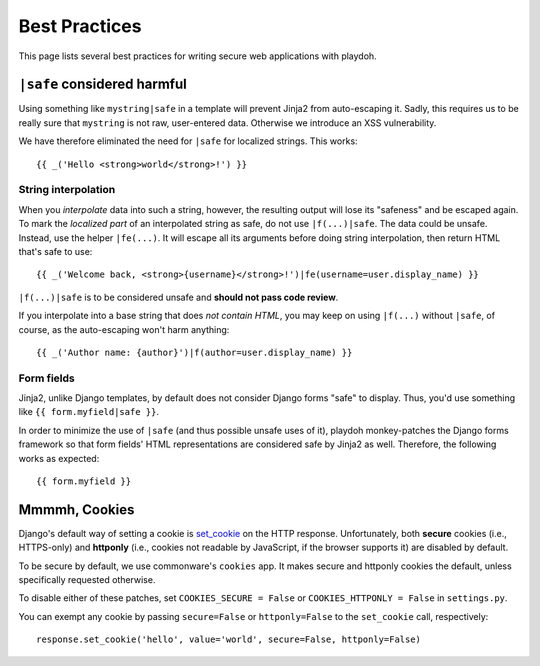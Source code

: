 .. _bestpractices:

==============
Best Practices
==============

This page lists several best practices for writing secure web applications
with playdoh.


.. _safe:

``|safe`` considered harmful
----------------------------

Using something like ``mystring|safe`` in a template will prevent Jinja2 from
auto-escaping it. Sadly, this requires us to be really sure that ``mystring``
is not raw, user-entered data. Otherwise we introduce an XSS vulnerability.

We have therefore eliminated the need for ``|safe`` for localized strings. This
works::

    {{ _('Hello <strong>world</strong>!') }}


String interpolation
~~~~~~~~~~~~~~~~~~~~

When you *interpolate* data into such a string, however, the resulting output
will lose its "safeness" and be escaped again. To mark the *localized part*
of an interpolated string as safe, do not use ``|f(...)|safe``. The data could
be unsafe. Instead, use the helper ``|fe(...)``. It will escape all its
arguments before doing string interpolation, then return HTML that's safe to
use::

    {{ _('Welcome back, <strong>{username}</strong>!')|fe(username=user.display_name) }}

``|f(...)|safe`` is to be considered unsafe and **should not pass code
review**.

If you interpolate into a base string that does *not contain HTML*, you may
keep on using ``|f(...)`` without ``|safe``, of course, as the auto-escaping
won't harm anything::

    {{ _('Author name: {author}')|f(author=user.display_name) }}


Form fields
~~~~~~~~~~~

Jinja2, unlike Django templates, by default does not consider Django forms
"safe" to display. Thus, you'd use something like ``{{ form.myfield|safe }}``.

In order to minimize the use of ``|safe`` (and thus possible unsafe uses of
it), playdoh monkey-patches the Django forms framework so that form fields'
HTML representations are considered safe by Jinja2 as well. Therefore, the
following works as expected::

    {{ form.myfield }}


.. _cookies:

Mmmmh, Cookies
--------------

Django's default way of setting a cookie is set_cookie_ on the HTTP response.
Unfortunately, both **secure** cookies (i.e., HTTPS-only) and **httponly**
(i.e., cookies not readable by JavaScript, if the browser supports it) are
disabled by default.

To be secure by default, we use commonware's ``cookies`` app. It makes secure
and httponly cookies the default, unless specifically requested otherwise.

To disable either of these patches, set ``COOKIES_SECURE = False`` or
``COOKIES_HTTPONLY = False`` in ``settings.py``.

You can exempt any cookie by passing ``secure=False`` or ``httponly=False`` to
the ``set_cookie`` call, respectively::

    response.set_cookie('hello', value='world', secure=False, httponly=False)

.. _set_cookie: http://docs.djangoproject.com/en/dev/ref/request-response/#django.http.HttpResponse.set_cookie
